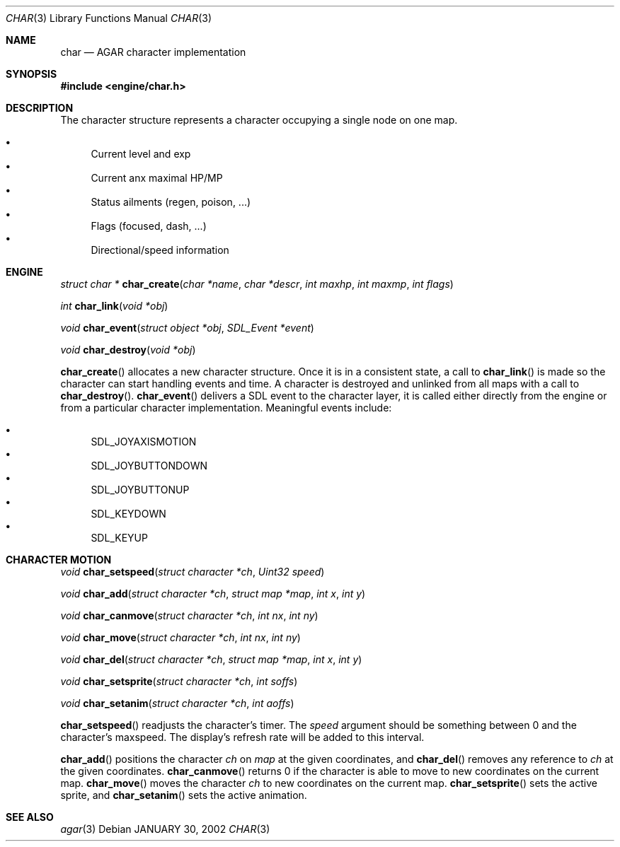 .\"	$Csoft: char.3,v 1.4 2002/02/01 02:03:34 vedge Exp $
.\"
.\" Copyright (c) 2001 CubeSoft Communications, Inc.
.\"
.\" Redistribution and use in source and binary forms, with or without
.\" modification, are permitted provided that the following conditions
.\" are met:
.\" 1. Redistribution of source code must retain the above copyright
.\"    notice, this list of conditions and the following disclaimer.
.\" 2. Redistribution in binary form must reproduce the above copyright
.\"    notice, this list of conditions and the following disclaimer in the
.\"    documentation and/or other materials provided with the distribution.
.\" 3. Neither the name of CubeSoft Communications, nor the names of its
.\"    contributors may be used to endorse or promote products derived from
.\"    this software without specific prior written permission.
.\" 
.\" THIS SOFTWARE IS PROVIDED BY THE AUTHOR ``AS IS'' AND ANY EXPRESS OR
.\" IMPLIED WARRANTIES, INCLUDING, BUT NOT LIMITED TO, THE IMPLIED
.\" WARRANTIES OF MERCHANTABILITY AND FITNESS FOR A PARTICULAR PURPOSE
.\" ARE DISCLAIMED. IN NO EVENT SHALL THE AUTHOR BE LIABLE FOR ANY DIRECT,
.\" INDIRECT, INCIDENTAL, SPECIAL, EXEMPLARY, OR CONSEQUENTIAL DAMAGES
.\" (INCLUDING BUT NOT LIMITED TO, PROCUREMENT OF SUBSTITUTE GOODS OR
.\" SERVICES; LOSS OF USE, DATA, OR PROFITS; OR BUSINESS INTERRUPTION)
.\" HOWEVER CAUSED AND ON ANY THEORY OF LIABILITY, WHETHER IN CONTRACT,
.\" STRICT LIABILITY, OR TORT (INCLUDING NEGLIGENCE OR OTHERWISE) ARISING
.\" IN ANY WAY OUT OF THE USE OF THIS SOFTWARE EVEN IF ADVISED OF THE
.\" POSSIBILITY OF SUCH DAMAGE.
.\"
.\"	$OpenBSD: mdoc.template,v 1.6 2001/02/03 08:22:44 niklas Exp $
.\"
.Dd JANUARY 30, 2002
.Dt CHAR 3
.Os
.Sh NAME
.Nm char
.Nd AGAR character implementation
.Sh SYNOPSIS
.Fd #include <engine/char.h>
.Sh DESCRIPTION
The character structure represents a character occupying a single node
on one map.
.Pp
.Bl -bullet -compact
.It
Current level and exp
.It
Current anx maximal HP/MP
.It
Status ailments (regen, poison, ...)
.It
Flags (focused, dash, ...)
.It
Directional/speed information
.El
.Sh ENGINE
.nr nS 1
.Ft "struct char *"
.Fn char_create "char *name" "char *descr" "int maxhp" "int maxmp" "int flags"
.Pp
.Ft "int"
.Fn char_link "void *obj"
.Pp
.Ft "void"
.Fn char_event "struct object *obj" "SDL_Event *event"
.Pp
.Ft "void"
.Fn char_destroy "void *obj"
.Pp
.nr nS 0
.Pp
.Fn char_create
allocates a new character structure. 
Once it is in a consistent state, a call to
.Fn char_link
is made so the character can start handling events and time. A
character is destroyed and unlinked from all maps with a call
to
.Fn char_destroy .
.Fn char_event
delivers a SDL event to the character layer, it is called either
directly from the engine or from a particular character implementation.
Meaningful events include:
.Pp
.Bl -bullet -compact
.It
SDL_JOYAXISMOTION
.It
SDL_JOYBUTTONDOWN
.It
SDL_JOYBUTTONUP
.It
SDL_KEYDOWN
.It
SDL_KEYUP
.El
.Sh CHARACTER MOTION
.nr nS 1
.Ft "void"
.Fn char_setspeed "struct character *ch" "Uint32 speed"
.Pp
.Ft "void"
.Fn char_add "struct character *ch" "struct map *map" "int x" "int y" 
.Pp
.Ft "void"
.Fn char_canmove "struct character *ch" "int nx" "int ny"
.Pp
.Ft "void"
.Fn char_move "struct character *ch" "int nx" "int ny"
.Pp
.Ft "void"
.Fn char_del "struct character *ch" "struct map *map" "int x" "int y" 
.Pp
.Ft "void"
.Fn char_setsprite "struct character *ch" "int soffs"
.Pp
.Ft "void"
.Fn char_setanim "struct character *ch" "int aoffs"
.Pp
.nr nS 0
.Pp
.Fn char_setspeed
readjusts the character's timer.
The
.Fa speed
argument should be something between 0 and the character's maxspeed.
The display's refresh rate will be added to this interval.
.Pp
.Fn char_add
positions the character
.Fa ch
on
.Fa map
at the given coordinates, and
.Fn char_del
removes any reference to
.Fa ch
at the given coordinates.
.Fn char_canmove
returns 0 if the character is able to move to new coordinates
on the current map.
.Fn char_move
moves the character
.Fa ch
to new coordinates on the current map.
.Fn char_setsprite
sets the active sprite, and
.Fn char_setanim
sets the active animation.
.Sh SEE ALSO
.Xr agar 3
